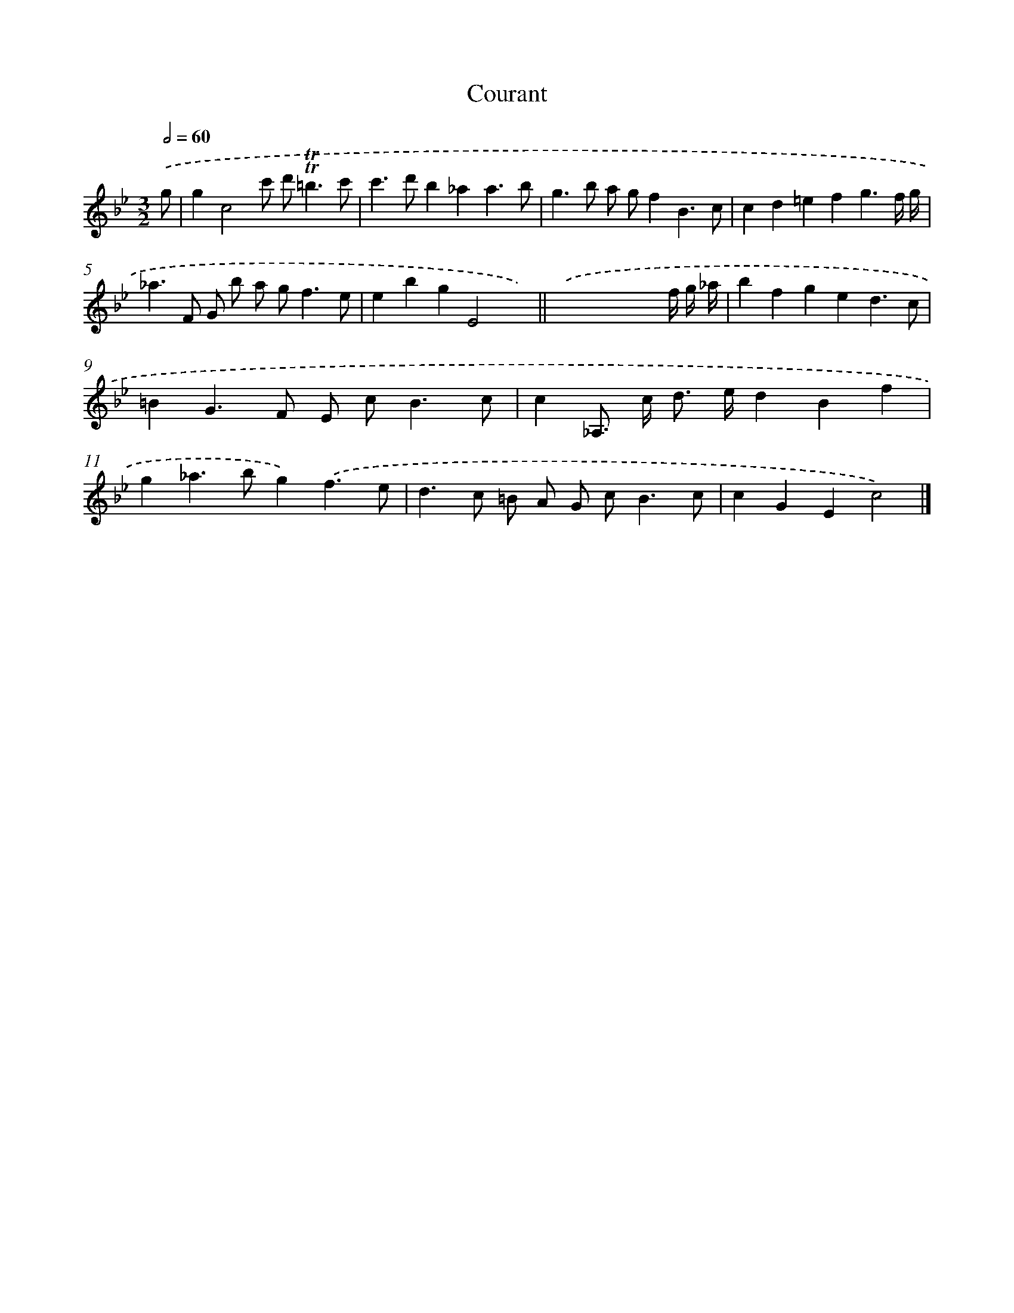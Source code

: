 X: 12068
T: Courant
%%abc-version 2.0
%%abcx-abcm2ps-target-version 5.9.1 (29 Sep 2008)
%%abc-creator hum2abc beta
%%abcx-conversion-date 2018/11/01 14:37:21
%%humdrum-veritas 4162420008
%%humdrum-veritas-data 1845210418
%%continueall 1
%%barnumbers 0
L: 1/4
M: 3/2
Q: 1/2=60
K: Bb clef=treble
.('g/ [I:setbarnb 1]|
gc2c'/ d'<!trill!!trill!=bc'/ |
c'>d'b_aa3/b/ |
g>b a/ g/fB3/c/ |
cd=efg3/f// g// |
_a>F G/ b/ a/ g<fe/ |
ebgE2x) ||
.('x4xx// f// g// _a// [I:setbarnb 8]|
bfged3/c/ |
=BG>F E/ c<Bc/ |
c_A,/> c/ d/> e/dBf |
g_a>bg).('f3/e/ |
d>c =B/ A/ G/ c<Bc/ |
cGEc2) |]
